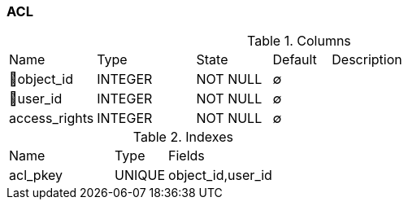 [[t-acl]]
=== ACL



.Columns
[cols="15,17,13,10,45a"]
|===
|Name|Type|State|Default|Description
|🔑object_id
|INTEGER
|NOT NULL
|∅
|

|🔑user_id
|INTEGER
|NOT NULL
|∅
|

|access_rights
|INTEGER
|NOT NULL
|∅
|
|===

.Indexes
[cols="30,15,55a"]
|===
|Name|Type|Fields
|acl_pkey
|UNIQUE
|object_id,user_id

|===
